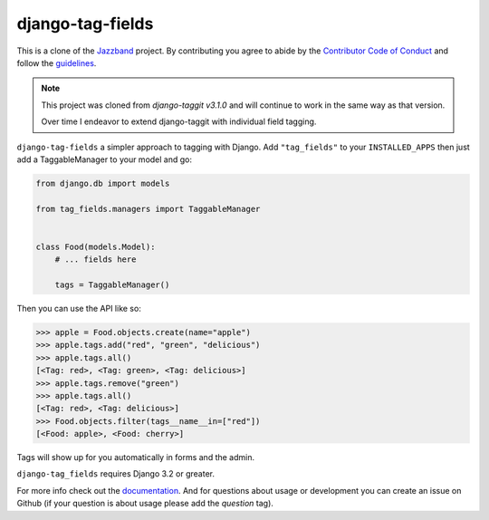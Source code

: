 django-tag-fields
=================

.. .. image:: https://jazzband.co/static/img/badge.svg
..    :target: https://jazzband.co/
..    :alt: Jazzband

.. image:: https://img.shields.io/pypi/pyversions/django-tag_fields.svg
   :target: https://pypi.org/project/django-taggit/
   :alt: Supported Python versions

.. image:: https://img.shields.io/pypi/djversions/django-taggit.svg
   :target: https://pypi.org/project/django-taggit/
   :alt: Supported Django versions

.. image:: https://github.com/imAsparky/django-tag-fields/workflows/Test/badge.svg
   :target: https://github.com/imAsparky/django-tag-fields/actions
   :alt: GitHub Actions

.. .. image:: https://codecov.io/gh/jazzband/django-taggit/coverage.svg?branch=master
..     :target: https://codecov.io/gh/jazzband/django-taggit?branch=master

This is a clone of the  `Jazzband <https://github.com/jazzband/django-taggit>`_ project. By contributing you agree
to abide by the `Contributor Code of Conduct
<https://jazzband.co/about/conduct>`_ and follow the `guidelines
<https://jazzband.co/about/guidelines>`_.

.. Note::

   This project was cloned from `django-taggit v3.1.0` and will continue to work in the same
   way as that version.

   Over time I endeavor to extend django-taggit with individual field tagging.

``django-tag-fields`` a simpler approach to tagging with Django.  Add ``"tag_fields"`` to your
``INSTALLED_APPS`` then just add a TaggableManager to your model and go:

.. code:: python

    from django.db import models

    from tag_fields.managers import TaggableManager


    class Food(models.Model):
        # ... fields here

        tags = TaggableManager()


Then you can use the API like so:

.. code:: pycon

    >>> apple = Food.objects.create(name="apple")
    >>> apple.tags.add("red", "green", "delicious")
    >>> apple.tags.all()
    [<Tag: red>, <Tag: green>, <Tag: delicious>]
    >>> apple.tags.remove("green")
    >>> apple.tags.all()
    [<Tag: red>, <Tag: delicious>]
    >>> Food.objects.filter(tags__name__in=["red"])
    [<Food: apple>, <Food: cherry>]

Tags will show up for you automatically in forms and the admin.

``django-tag_fields`` requires Django 3.2 or greater.

For more info check out the `documentation
<https://django-tag-fields.readthedocs.io/>`_. And for questions about usage or
development you can create an issue on Github (if your question is about
usage please add the `question` tag).
